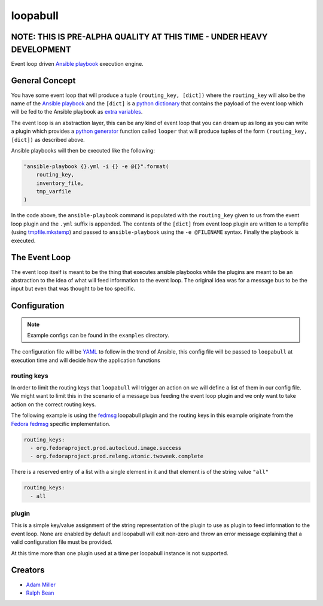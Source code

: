 =========
loopabull
=========

NOTE: THIS IS PRE-ALPHA QUALITY AT THIS TIME - UNDER HEAVY DEVELOPMENT
======================================================================

Event loop driven `Ansible`_ `playbook`_ execution engine.

General Concept
===============

You have some event loop that will produce a tuple ``(routing_key, [dict])``
where the ``routing_key`` will also be the name of the `Ansible`_ `playbook`_
and the ``[dict]`` is a `python`_ `dictionary`_ that contains the payload of the
event loop which will be fed to the Ansible playbook as `extra variables`_.

The event loop is an abstraction layer, this can be any kind of event loop that
you can dream up as long as you can write a plugin which provides a `python`_
`generator`_ function called ``looper`` that will produce tuples of the form
``(routing_key, [dict])`` as described above.

Ansible playbooks will then be executed like the following:

.. code-block:: python

    "ansible-playbook {}.yml -i {} -e @{}".format(
        routing_key,
        inventory_file,
        tmp_varfile
    )

In the code above, the ``ansible-playbook`` command is populated with the
``routing_key`` given to us from the event loop plugin and the ``.yml`` suffix
is appended. The contents of the ``[dict]`` from event loop plugin are written
to a tempfile (using `tmpfile.mkstemp`_) and passed to ``ansible-playbook``
using the ``-e @FILENAME`` syntax. Finally the playbook is executed.

The Event Loop
==============

The event loop itself is meant to be the thing that executes ansible playbooks
while the plugins are meant to be an abstraction to the idea of what will feed
information to the event loop. The original idea was for a message bus to be
the input but even that was thought to be too specific.

Configuration
=============

.. note::
    Example configs can be found in the ``examples`` directory.

The configuration file will be `YAML`_ to follow in the trend of Ansible, this
config file will be passed to ``loopabull`` at execution time and will decide how
the application functions

routing keys
------------

In order to limit the routing keys that ``loopabull`` will trigger an action on
we will define a list of them in our config file. We might want to limit this in
the scenario of a message bus feeding the event loop plugin and we only
want to take action on the correct routing keys.

The following example is using the `fedmsg`_ loopabull plugin and the
routing keys in this example originate from the `Fedora fedmsg`_ specific
implementation.

.. code-block:: yaml

    routing_keys:
      - org.fedoraproject.prod.autocloud.image.success
      - org.fedoraproject.prod.releng.atomic.twoweek.complete

There is a reserved entry of a list with a single element in it and that element
is of the string value ``"all"``

.. code-block:: yaml

    routing_keys:
      - all

plugin
-------

This is a simple key/value assignment of the string representation of the plugin
to use as plugin to feed information to the event loop. None are enabled by
default and loopabull will exit non-zero and throw an error message explaining
that a valid configuration file must be provided.

At this time more than one plugin used at a time per loopabull instance is not
supported.

.. clode-block:: yaml

    plugin: fedmsg

Creators
========

- `Adam Miller <https://fedoraproject.org/wiki/User:Maxamillion>`_
- `Ralph Bean <http://threebean.org/>`_


.. _YAML: http://yaml.org/
.. _python: https://www.python.org/
.. _fedmsg: http://www.fedmsg.com/en/latest/
.. _Ansible: https://github.com/ansible/ansible
.. _generator: https://wiki.python.org/moin/Generators
.. _playbook: http://docs.ansible.com/ansible/playbooks.html
.. _Fedora fedmsg: https://fedora-fedmsg.readthedocs.io/en/latest/
.. _tmpfile.mkstemp:
    https://docs.python.org/2/library/tempfile.html#tempfile.mkstemp
.. _dictionary:
    https://docs.python.org/3/library/stdtypes.html?highlight=dict#dict
.. _extra variables:
    http://docs.ansible.com/ansible/playbooks_variables.html#passing-variables-on-the-command-line

